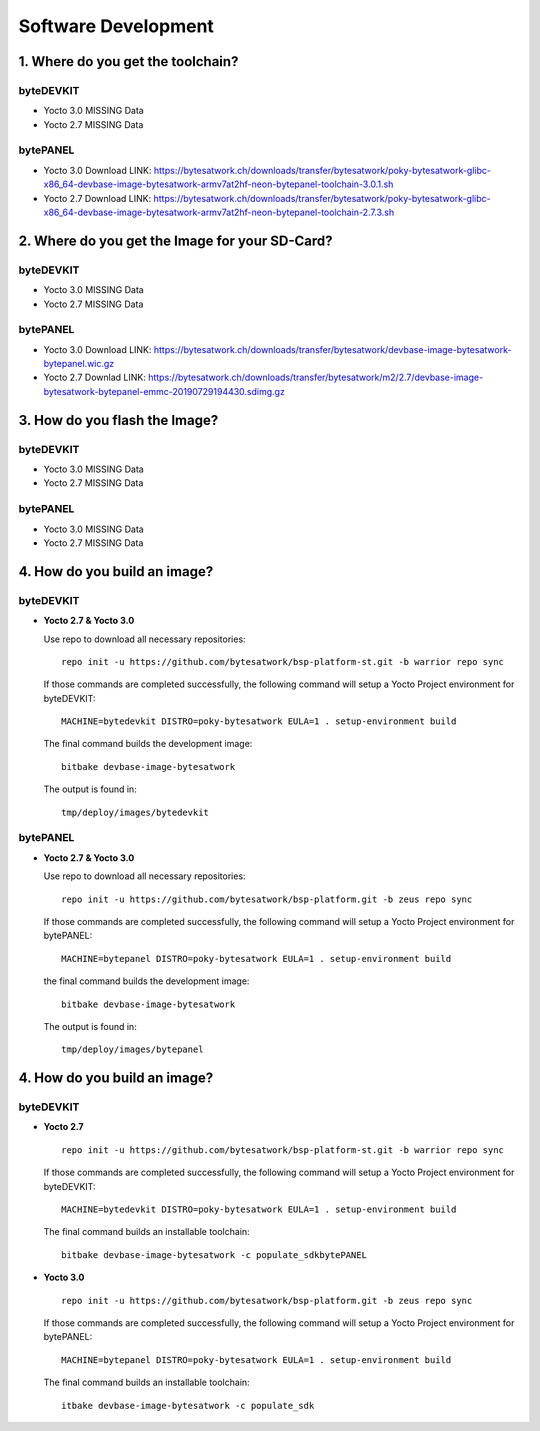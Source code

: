 ********************
Software Development
********************

===============================
1. Where do you get the toolchain?
===============================

byteDEVKIT
----------

* Yocto 3.0 MISSING Data

* Yocto 2.7 MISSING Data


bytePANEL
---------

* Yocto 3.0
  Download LINK: https://bytesatwork.ch/downloads/transfer/bytesatwork/poky-bytesatwork-glibc-x86_64-devbase-image-bytesatwork-armv7at2hf-neon-bytepanel-toolchain-3.0.1.sh

* Yocto 2.7
  Download LINK: https://bytesatwork.ch/downloads/transfer/bytesatwork/poky-bytesatwork-glibc-x86_64-devbase-image-bytesatwork-armv7at2hf-neon-bytepanel-toolchain-2.7.3.sh

============================================
2. Where do you get the Image for your SD-Card?
============================================

byteDEVKIT
----------

* Yocto 3.0 MISSING Data

* Yocto 2.7 MISSING Data

bytePANEL
---------

* Yocto 3.0
  Download LINK: https://bytesatwork.ch/downloads/transfer/bytesatwork/devbase-image-bytesatwork-bytepanel.wic.gz

* Yocto 2.7
  Downlad LINK: https://bytesatwork.ch/downloads/transfer/bytesatwork/m2/2.7/devbase-image-bytesatwork-bytepanel-emmc-20190729194430.sdimg.gz

============================================
3. How do you flash the Image?
============================================

byteDEVKIT
----------

* Yocto 3.0 MISSING Data

* Yocto 2.7 MISSING Data

bytePANEL
---------

* Yocto 3.0 MISSING Data

* Yocto 2.7 MISSING Data

============================================
4. How do you build an image?
============================================

byteDEVKIT
----------

-  **Yocto 2.7 & Yocto 3.0**

   Use repo to download all necessary repositories:

   ::

      repo init -u https://github.com/bytesatwork/bsp-platform-st.git -b warrior repo sync

   If those commands are completed successfully, the following command
   will setup a Yocto Project environment for byteDEVKIT:

   ::

      MACHINE=bytedevkit DISTRO=poky-bytesatwork EULA=1 . setup-environment build

   The final command builds the development image:

   ::

      bitbake devbase-image-bytesatwork

   The output is found in:

   ::

      tmp/deploy/images/bytedevkit
	

bytePANEL
---------

-  **Yocto 2.7 & Yocto 3.0**

   Use repo to download all necessary repositories:

   ::

      repo init -u https://github.com/bytesatwork/bsp-platform.git -b zeus repo sync

   If those commands are completed successfully, the following command
   will setup a Yocto Project environment for bytePANEL:

   ::

      MACHINE=bytepanel DISTRO=poky-bytesatwork EULA=1 . setup-environment build

   the final command builds the development image:

   ::

      bitbake devbase-image-bytesatwork

   The output is found in:

   ::

      tmp/deploy/images/bytepanel
      
============================================
4. How do you build an image?
============================================

byteDEVKIT
----------

-  **Yocto 2.7**

   ::

      repo init -u https://github.com/bytesatwork/bsp-platform-st.git -b warrior repo sync

   If those commands are completed successfully, the following command
   will setup a Yocto Project environment for byteDEVKIT:

   ::

      MACHINE=bytedevkit DISTRO=poky-bytesatwork EULA=1 . setup-environment build

   The final command builds an installable toolchain:

   ::

      bitbake devbase-image-bytesatwork -c populate_sdkbytePANEL

-  **Yocto 3.0**

   ::

      repo init -u https://github.com/bytesatwork/bsp-platform.git -b zeus repo sync

   If those commands are completed successfully, the following command
   will setup a Yocto Project environment for bytePANEL:

   ::

      MACHINE=bytepanel DISTRO=poky-bytesatwork EULA=1 . setup-environment build

   The final command builds an installable toolchain:

   ::

      itbake devbase-image-bytesatwork -c populate_sdk
